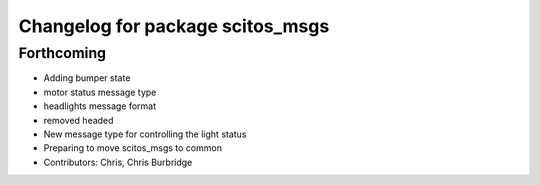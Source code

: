 ^^^^^^^^^^^^^^^^^^^^^^^^^^^^^^^^^
Changelog for package scitos_msgs
^^^^^^^^^^^^^^^^^^^^^^^^^^^^^^^^^

Forthcoming
-----------
* Adding bumper state
* motor status message type
* headlights message format
* removed headed
* New message type for controlling the light status
* Preparing to move scitos_msgs to common
* Contributors: Chris, Chris Burbridge
